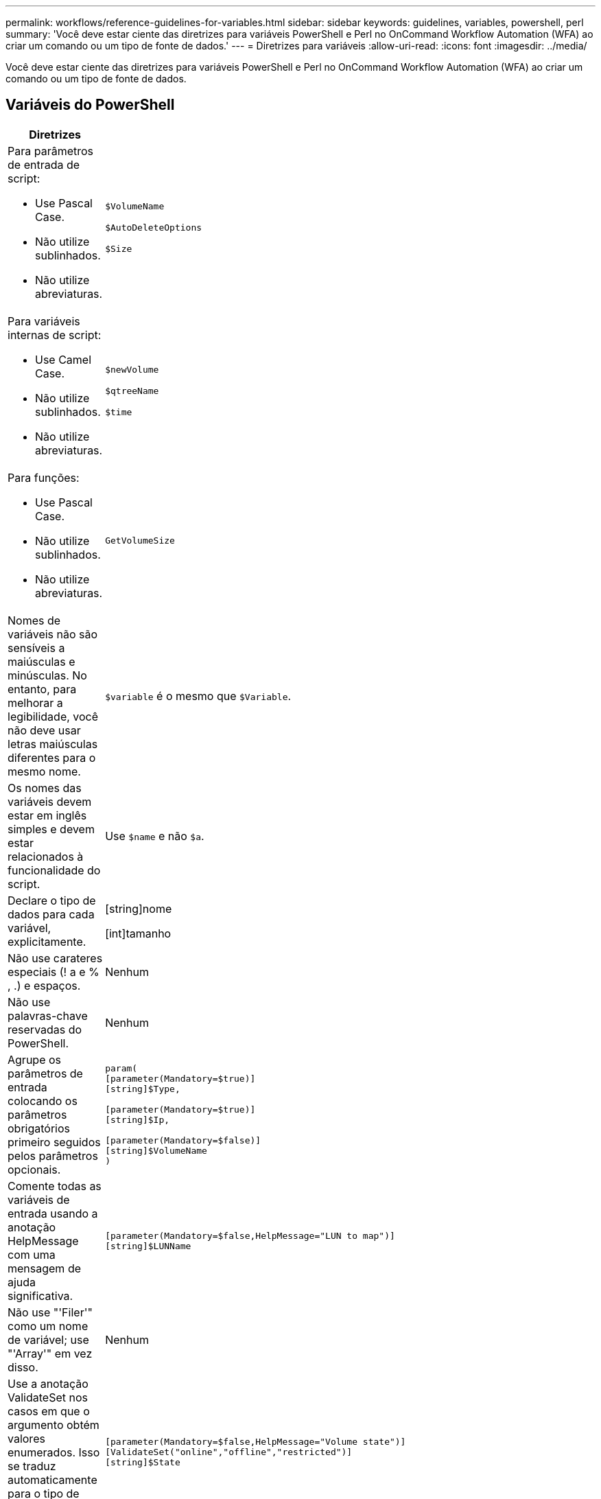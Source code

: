 ---
permalink: workflows/reference-guidelines-for-variables.html 
sidebar: sidebar 
keywords: guidelines, variables, powershell, perl 
summary: 'Você deve estar ciente das diretrizes para variáveis PowerShell e Perl no OnCommand Workflow Automation (WFA) ao criar um comando ou um tipo de fonte de dados.' 
---
= Diretrizes para variáveis
:allow-uri-read: 
:icons: font
:imagesdir: ../media/


[role="lead"]
Você deve estar ciente das diretrizes para variáveis PowerShell e Perl no OnCommand Workflow Automation (WFA) ao criar um comando ou um tipo de fonte de dados.



== Variáveis do PowerShell

[cols="2*"]
|===
| Diretrizes | Exemplo 


 a| 
Para parâmetros de entrada de script:

* Use Pascal Case.
* Não utilize sublinhados.
* Não utilize abreviaturas.

 a| 
`$VolumeName`

`$AutoDeleteOptions`

`$Size`



 a| 
Para variáveis internas de script:

* Use Camel Case.
* Não utilize sublinhados.
* Não utilize abreviaturas.

 a| 
`$newVolume`

`$qtreeName`

`$time`



 a| 
Para funções:

* Use Pascal Case.
* Não utilize sublinhados.
* Não utilize abreviaturas.

 a| 
`GetVolumeSize`



 a| 
Nomes de variáveis não são sensíveis a maiúsculas e minúsculas. No entanto, para melhorar a legibilidade, você não deve usar letras maiúsculas diferentes para o mesmo nome.
 a| 
`$variable` é o mesmo que `$Variable`.



 a| 
Os nomes das variáveis devem estar em inglês simples e devem estar relacionados à funcionalidade do script.
 a| 
Use `$name` e não `$a`.



 a| 
Declare o tipo de dados para cada variável, explicitamente.
 a| 
[string]nome

[int]tamanho



 a| 
Não use carateres especiais (! a e % , .) e espaços.
 a| 
Nenhum



 a| 
Não use palavras-chave reservadas do PowerShell.
 a| 
Nenhum



 a| 
Agrupe os parâmetros de entrada colocando os parâmetros obrigatórios primeiro seguidos pelos parâmetros opcionais.
 a| 
[listing]
----
param(
[parameter(Mandatory=$true)]
[string]$Type,

[parameter(Mandatory=$true)]
[string]$Ip,

[parameter(Mandatory=$false)]
[string]$VolumeName
)
----


 a| 
Comente todas as variáveis de entrada usando a anotação HelpMessage com uma mensagem de ajuda significativa.
 a| 
[listing]
----
[parameter(Mandatory=$false,HelpMessage="LUN to map")]
[string]$LUNName
----


 a| 
Não use "'Filer'" como um nome de variável; use "'Array'" em vez disso.
 a| 
Nenhum



 a| 
Use a anotação ValidateSet nos casos em que o argumento obtém valores enumerados. Isso se traduz automaticamente para o tipo de dados Enum para o parâmetro.
 a| 
[listing]
----
[parameter(Mandatory=$false,HelpMessage="Volume state")]
[ValidateSet("online","offline","restricted")]
[string]$State
----


 a| 
Adicione um alias a um parâmetro que termine com "'_capacity" para indicar que o parâmetro é do tipo capacidade.
 a| 
O comando "Create volume" usa aliases da seguinte forma:

[listing]
----
[parameter(Mandatory=$false,HelpMessage="Volume increment size in MB")]
[Alias("AutosizeIncrementSize_Capacity")]
[int]$AutosizeIncrementSize
----


 a| 
Adicione um alias a um parâmetro que termine com "'_Password" para indicar que o parâmetro é do tipo de senha.
 a| 
[listing]
----
param (
  [parameter(Mandatory=$false, HelpMessage="In order to create an Active Directory machine account for the CIFS server or setup CIFS service for Storage Virtual Machine, you must supply the password of a Windows account with sufficient privileges")]  [Alias("Pwd_Password")]  [string]$ADAdminPassword
)
----
|===


== Variáveis Perl

[cols="2*"]
|===
| Diretrizes | Exemplo 


 a| 
Para parâmetros de entrada de script:

* Use Pascal Case.
* Não utilize sublinhados.
* Não utilize abreviaturas.

 a| 
`$VolumeName`

`$AutoDeleteOptions`

`$Size`



 a| 
Não use abreviações para variáveis internas de script.
 a| 
`$new_volume`

`$qtree_name`

`$time`



 a| 
Não utilize abreviaturas para funções.
 a| 
`get_volume_size`



 a| 
Nomes de variáveis são sensíveis a maiúsculas e minúsculas. Para melhorar a legibilidade, você não deve usar letras maiúsculas diferentes para o mesmo nome.
 a| 
`$variable` não é o mesmo que `$Variable`.



 a| 
Os nomes das variáveis devem estar em inglês simples e devem estar relacionados à funcionalidade do script.
 a| 
Use `$name` e não `$a`.



 a| 
Agrupe os parâmetros de entrada colocando os parâmetros obrigatórios primeiro, seguidos pelos parâmetros opcionais.
 a| 
Nenhum



 a| 
Na função GetOptions, declare explicitamente o tipo de dados de cada variável para parâmetros de entrada.
 a| 
[listing]
----
GetOptions(
	"Name=s"=>\$Name,
	"Size=i"=>\$Size
)
----


 a| 
Não use "'Filer'" como um nome de variável; use "'Array'" em vez disso.
 a| 
Nenhum



 a| 
Perl não inclui a `ValidateSet` anotação para valores enumerados. Use declarações explícitas "if" para casos em que argumento obtém valores enumerados.
 a| 
[listing]
----
if
(defined$SpaceGuarantee&&!($SpaceGuaranteeeq'none'||$SpaceGuaranteeeq'volume'||$SpaceGuaranteeeq'file'))
{
	die'Illegal SpaceGuarantee argument: \''.$SpaceGuarantee.'\'';
}
----


 a| 
Todos os comandos Perl WFA devem usar o pragma "strict" para desencorajar o uso de construções inseguras para variáveis, referências e sub-rotinas.
 a| 
[listing]
----
use strict;
# the above is equivalent to
use strictvars;
use strictsubs;
use strictrefs;
----


 a| 
Todos os comandos Perl WFA devem usar os seguintes módulos Perl:

* Getopt
+
Isso é usado para especificar parâmetros de entrada.

* WFAUtil
+
Isso é usado para funções de utilitário que são fornecidas para Registro de comandos, relatório do progresso do comando, conexão a controladores de array e assim por diante.


 a| 
[listing]
----
use Getopt::Long;
use NaServer;
use WFAUtil;
----
|===